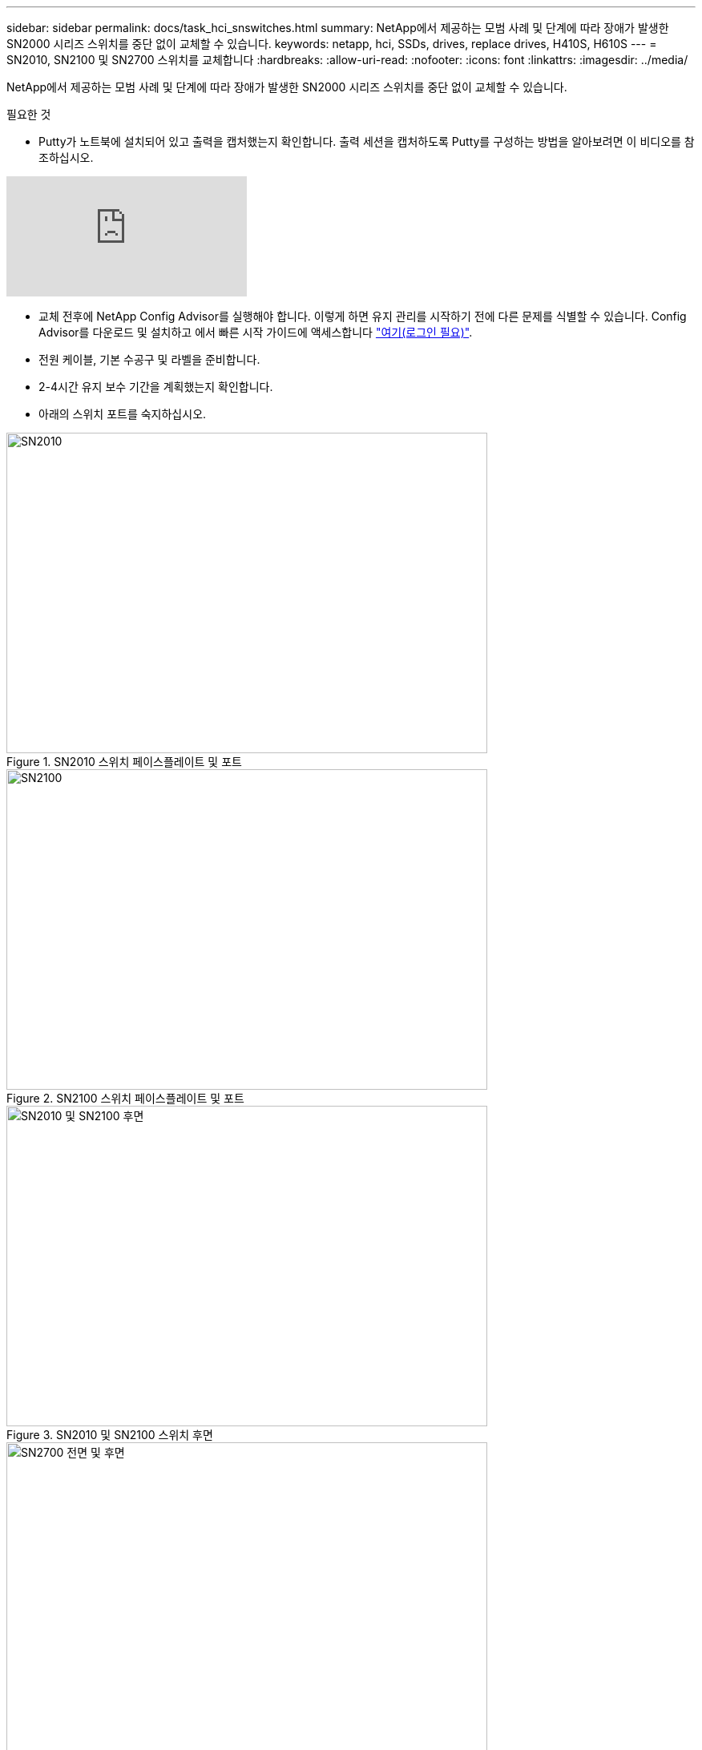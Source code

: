 ---
sidebar: sidebar 
permalink: docs/task_hci_snswitches.html 
summary: NetApp에서 제공하는 모범 사례 및 단계에 따라 장애가 발생한 SN2000 시리즈 스위치를 중단 없이 교체할 수 있습니다. 
keywords: netapp, hci, SSDs, drives, replace drives, H410S, H610S 
---
= SN2010, SN2100 및 SN2700 스위치를 교체합니다
:hardbreaks:
:allow-uri-read: 
:nofooter: 
:icons: font
:linkattrs: 
:imagesdir: ../media/


[role="lead"]
NetApp에서 제공하는 모범 사례 및 단계에 따라 장애가 발생한 SN2000 시리즈 스위치를 중단 없이 교체할 수 있습니다.

.필요한 것
* Putty가 노트북에 설치되어 있고 출력을 캡처했는지 확인합니다. 출력 세션을 캡처하도록 Putty를 구성하는 방법을 알아보려면 이 비디오를 참조하십시오.


video::2LZfWH8HffA[youtube]
* 교체 전후에 NetApp Config Advisor를 실행해야 합니다. 이렇게 하면 유지 관리를 시작하기 전에 다른 문제를 식별할 수 있습니다. Config Advisor를 다운로드 및 설치하고 에서 빠른 시작 가이드에 액세스합니다 link:https://mysupport.netapp.com/site/tools/tool-eula/activeiq-configadvisor/download["여기(로그인 필요)"^].
* 전원 케이블, 기본 수공구 및 라벨을 준비합니다.
* 2-4시간 유지 보수 기간을 계획했는지 확인합니다.
* 아래의 스위치 포트를 숙지하십시오.


[#img-sn2010]
.SN2010 스위치 페이스플레이트 및 포트
image::sn2010.png[SN2010,600,400]

[#img-sn2100]
.SN2100 스위치 페이스플레이트 및 포트
image::sn2100.png[SN2100,600,400]

[#img-sn2010/2100]
.SN2010 및 SN2100 스위치 후면
image::sn2010_rear.png[SN2010 및 SN2100 후면,600,400]

[#img-sn2700]
.SN2700 스위치 프론트 및 리어
image::SN2700.png[SN2700 전면 및 후면,600,400]

.이 작업에 대해
이 절차의 단계를 아래 순서대로 수행해야 합니다. 이는 스위치 교체 전에 가동 중지 시간이 최소화되고 교체 스위치가 사전 구성되도록 하기 위한 것입니다.


NOTE: 지침이 필요한 경우 NetApp 지원에 문의하십시오.

다음은 절차의 단계에 대한 개요입니다.<<결함이 있는 스위치를 교체할 준비를 합니다>>
<<구성 파일을 생성합니다>>
<<결함이 있는 스위치를 탈거하고 교체품을 장착하십시오>>
<<스위치의 운영 체제 버전을 확인합니다>>
<<교체 스위치를 구성합니다>>
<<교체를 완료하십시오>>



== 결함이 있는 스위치를 교체할 준비를 합니다

결함이 있는 스위치를 교체하기 전에 다음 단계를 수행하십시오.

.단계
. 교체 스위치가 결함이 있는 스위치와 동일한 모델인지 확인합니다.
. 결함이 있는 스위치에 연결된 모든 케이블에 레이블을 부착합니다.
. 스위치 구성 파일이 저장된 외부 파일 서버를 식별합니다.
. 다음 정보를 획득했는지 확인하십시오.
+
.. 초기 구성에 사용되는 인터페이스: RJ-45 포트 또는 직렬 터미널 인터페이스.
.. 스위치 액세스에 필요한 자격 증명: 결함이 없는 스위치의 관리 포트의 IP 주소 및 결함이 있는 스위치.
.. 관리 액세스를 위한 암호.






== 구성 파일을 생성합니다

생성한 구성 파일을 사용하여 스위치를 구성할 수 있습니다. 다음 옵션 중 하나를 선택하여 스위치에 대한 구성 파일을 생성합니다.

[cols="2*"]
|===
| 옵션을 선택합니다 | 단계 


| 결함이 있는 스위치에서 백업 구성 파일을 생성합니다  a| 
. 다음 예에서와 같이 SSH를 사용하여 스위치에 원격으로 연결합니다.
+
[listing]
----
ssh admin@<switch_IP_address
----
. 다음 예에 표시된 대로 구성 모드로 들어갑니다.
+
[listing]
----
switch > enable
switch # configure terminal
----
. 다음 예제와 같이 사용 가능한 구성 파일을 찾습니다.
+
[listing]
----
switch (config) #
switch (config) # show configuration files
----
. 활성 bin 구성 파일을 외부 서버에 저장합니다.
+
[listing]
----
switch (config) # configuration upload my-filename scp://myusername@my-server/path/to/my/<file>
----




| 다른 스위치에서 파일을 수정하여 백업 구성 파일을 생성합니다  a| 
. 다음 예에서와 같이 SSH를 사용하여 스위치에 원격으로 연결합니다.
+
[listing]
----
ssh admin@<switch_IP_address
----
. 다음 예에 표시된 대로 구성 모드로 들어갑니다.
+
[listing]
----
switch > enable
switch # configure terminal
----
. 다음 예와 같이 스위치에서 외부 서버로 텍스트 기반 구성 파일을 업로드합니다.
+
[listing]
----
switch (config) #
switch (config) # configuration text file my-filename upload scp://root@my-server/root/tmp/my-filename
----
. 텍스트 파일에서 다음 필드를 수정하여 결함이 있는 스위치와 일치시킵니다.
+
[listing]
----
## Network interface configuration
##
no interface mgmt0 dhcp
   interface mgmt0 ip address XX.XXX.XX.XXX /22

##
## Other IP configuration
##
   hostname oldhostname
----


|===


== 결함이 있는 스위치를 탈거하고 교체품을 장착하십시오

결함이 있는 스위치를 제거하고 교체 스위치를 설치하는 단계를 수행하십시오.

.단계
. 결함이 있는 스위치에서 전원 케이블을 찾습니다.
. 스위치를 재부팅한 후 전원 케이블에 레이블을 지정하고 전원 케이블을 뽑습니다.
. 결함이 있는 스위치에서 모든 케이블을 레이블 지정하고 분리한 다음 스위치 교체 시 손상되지 않도록 고정합니다.
. 랙에서 스위치를 분리합니다.
. 랙에 교체용 스위치를 설치합니다.
. 전원 케이블 및 관리 포트 케이블을 연결합니다.
+

NOTE: AC 전원이 공급되면 스위치가 자동으로 켜집니다. 전원 단추가 없습니다. 시스템 상태 LED가 녹색으로 켜지는 데 최대 5분이 걸릴 수 있습니다.

. RJ-45 관리 포트 또는 직렬 터미널 인터페이스를 사용하여 스위치에 연결합니다.




== 스위치의 운영 체제 버전을 확인합니다

스위치의 OS 소프트웨어 버전을 확인합니다. 결함이 있는 스위치와 정상 스위치의 버전이 일치해야 합니다.

.단계
. SSH를 사용하여 스위치에 원격으로 연결합니다.
. 구성 모드로 들어갑니다.
. 'show version' 명령어를 실행한다. 다음 예를 참조하십시오.
+
[listing]
----
SFPS-HCI-SW02-A (config) #show version
Product name:      Onyx
Product release:   3.7.1134
Build ID:          #1-dev
Build date:        2019-01-24 13:38:57
Target arch:       x86_64
Target hw:         x86_64
Built by:          jenkins@e4f385ab3f49
Version summary:   X86_64 3.7.1134 2019-01-24 13:38:57 x86_64

Product model:     x86onie
Host ID:           506B4B3238F8
System serial num: MT1812X24570
System UUID:       27fe4e7a-3277-11e8-8000-506b4b891c00

Uptime:            307d 3h 6m 33.344s
CPU load averages: 2.40 / 2.27 / 2.21
Number of CPUs:    4
System memory:     3525 MB used / 3840 MB free / 7365 MB total
Swap:              0 MB used / 0 MB free / 0 MB total

----
. 버전이 일치하지 않으면 OS를 업그레이드해야 합니다. 를 참조하십시오 link:https://community.mellanox.com/s/article/howto-upgrade-switch-os-software-on-mellanox-switch-systems["Mellanox 소프트웨어 업그레이드 가이드"^] 를 참조하십시오.




== 교체 스위치를 구성합니다

교체 스위치를 구성하는 단계를 수행하십시오. 을 참조하십시오 link:https://docs.mellanox.com/display/MLNXOSv381000/Configuration+Management["Mellanox 구성 관리"^] 를 참조하십시오.

.단계
. 귀하에게 적용되는 옵션 중에서 선택하십시오.


[cols="2*"]
|===
| 옵션을 선택합니다 | 단계 


| 를 선택합니다  a| 
. 다음 예와 같이 bin 구성 파일을 가져옵니다.
+
[listing]
----
switch (config) # configuration fetch scp://myusername@my-server/path/to/my/<file>
----
. 다음 예와 같이 이전 단계에서 가져온 bin 구성 파일을 로드합니다.
+
[listing]
----
switch (config) # configuration switch-to my-filename
----
. 재부팅을 확인하려면 yes를 입력합니다.




| 텍스트 파일에서  a| 
. 스위치를 공장 출하 시 기본값으로 재설정합니다.
+
[listing]
----
switch (config) # reset factory keep-basic
----
. 텍스트 기반 구성 파일을 적용합니다.
+
[listing]
----
switch (config) # configuration text file my-filename apply
----
. 다음 예와 같이 스위치에서 외부 서버로 텍스트 기반 구성 파일을 업로드합니다.
+
[listing]
----
switch (config) #
switch (config) # configuration text file my-filename upload scp://root@my-server/root/tmp/my-filename
----
+

NOTE: 텍스트 파일을 적용할 때는 재부팅할 필요가 없습니다.



|===


== 교체를 완료하십시오

교체 절차를 완료하는 단계를 수행하십시오.

.단계
. 레이블을 사용하여 케이블을 삽입합니다.
. NetApp Config Advisor 실행: 에서 빠른 시작 가이드에 액세스합니다 link:https://mysupport.netapp.com/site/tools/tool-eula/activeiq-configadvisor/download["여기(로그인 필요)"^].
. 스토리지 환경을 확인합니다.
. 결함이 있는 스위치를 NetApp으로 되돌리십시오.




== 자세한 내용을 확인하십시오

* https://www.netapp.com/us/documentation/hci.aspx["NetApp HCI 리소스 페이지를 참조하십시오"^]
* http://docs.netapp.com/sfe-122/index.jsp["SolidFire 및 Element 소프트웨어 설명서 센터"^]

